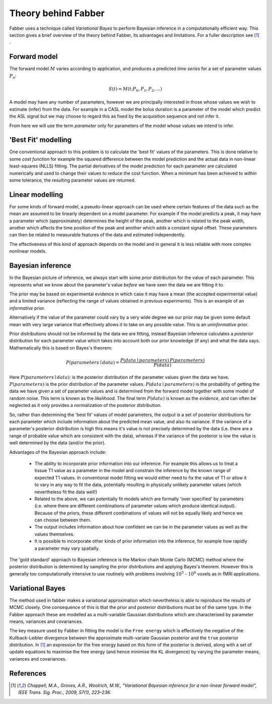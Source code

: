 Theory behind Fabber
====================

Fabber uses a technique called *Variational Bayes* to perform Bayesian inference in a computationally
efficient way. This section gives a brief overview of the theory behind Fabber, its 
advantages and limitations. For a fuller description see [1]_ .

Forward model
-------------

The forward model :math:`M` varies according to application, and produces a predicted *time series*
for a set of parameter values :math:`P_n`:

.. math::

    S(t) = M(t; P_0, P_1, P_2, ...)

A model may have any number of parameters, however we are principally interested in those whose
values we wish to estimate (infer) from the data. For example in a CASL model the bolus duration 
is a parameter of the model which predict the ASL signal but we may choose to regard this as fixed
by the acquisition sequence and not infer it. 

From here we will use the term *parameter* only for parameters of the model whose values we intend
to infer.

'Best Fit' modelling
--------------------

One conventional approach to this problem is to calculate the 'best fit' values of the parameters.
This is done relative to some *cost function* for example the squared difference between the 
model prediction and the actual data in non-linear least-squares (NLLS) fitting. The partial derivatives of the
model prediction for each parameter are calculated numerically and used to change their values
to reduce the cost function. When a minimum has been achieved to within some tolerance, the
resulting parameter values are returned.

Linear modelling
----------------

For some kinds of forward model, a pseudo-linear approach can be used where certain features of the
data such as the mean are assumed to be linearly dependent on a model parameter. For example if the
model predicts a peak, it may have a parameter which (approximately) determines the height of the peak,
another which is related to the peak width, another which affects the time position of the peak
and another which adds a constant signal offset. These parameters can then be related to
measurable features of the data and estimated independently.

The effectiveness of this kind of approach depends on the model and in general it is less reliable
with more complex nonlinear models.

Bayesian inference
------------------

In the Bayesian picture of inference, we always start with some *prior* distribution for 
the value of each parameter. This represents what we know about the parameter's value *before*
we have seen the data we are fitting it to.

The prior may be based on experimental evidence in which case it may have a mean (the accepted
experimental value) and a limited variance (reflecting the range of values obtained in 
previous experiments). This is an example of an *informative* prior.

Alternatively if the value of the parameter could vary by a very wide degree we our prior may
be given some default mean with very large variance that effectively allows it to take on any
possible value. This is an *uninformative* prior. 

Prior distributions should not be informed by the data we are fitting, instead Bayesian inference
calculates a *posterior* distribution for each parameter value which takes into account both
our prior knowledge (if any) and what the data says. Mathematically this is based on Bayes's theorem:

.. math::

    P(parameters \mid data) = \frac{P(data \mid parameters) \, P(parameters)}{P(data)}

Here :math:`P(parameters \mid data)`: is the posterior distribution of the parameter values given
the data we have. :math:`P(parameters)` is the prior distribution of the parameter values. 
:math:`P(data \mid parameters)` is the probability of getting the data we have given a set of
parameter values and is determined from the forward model together with some model of random
noise. This term is known as the *likelihood*. The final term :math:`P(data)` is known as the
*evidence*, and can often be neglected as it only provides a normalization of the
posterior distribution.

So, rather than determining the 'best fit' values of model parameters, the output is a
set of posterior distributions for each parameter which include information
about the predicted mean value, and also its variance. If the variance of 
a parameter's posterior distribution is high this means it's value is not precisely determined 
by the data (i.e. there are a range of probable value which are consistent with the data), whereas
if the variance of the posterior is low the value is well determined by the data (and/or the
prior).

Advantages of the Bayesian approach include:

 - The ability to incorporate prior information into our inference. For example this allows
   us to treat a tissue T1 value as a parameter in the model and constrain the inference by
   the known range of expected T1 values. In conventional model fitting we would either need
   to fix the value of T1 or allow it to vary in any way to fit the data, potentially 
   resulting in physically unlikely parameter values (which nevertheless fit the data well!)

 - Related to the above, we can potentially fit models which are formally 'over specified' 
   by parameters (i.e. where there are different combinations of parameter values which 
   produce identical output). Because of the priors, these different combinations of
   values will not be equally likely and hence we can choose between them.

 - The output includes information about how confident we can be in the parameter values 
   as well as the values themselves.

 - It is possible to incorporate other kinds of prior information into the inference, for
   example how rapidly a parameter may vary spatially.

The 'gold standard' approach to Bayesian inference is the Markov chain Monte Carlo (MCMC)
method where the posterior distribution is determined by sampling the prior distributions
and applying Bayes's theorem. However this is generally too computationally intensive to 
use routinely with problems involving :math:`10^5` - :math:`10^6` voxels as in
fMRI applications.

Variational Bayes
-----------------

The method used in fabber makes a variational approximation which nevertheless is able
to reproduce the results of MCMC closely. One consequence of this is that the prior and
posterior distributions must be of the same type. In the Fabber approach these are
modelled as a multi-variable Gaussian distributions which are characterised by parameter
means, variances and covariances.

The key measure used by Fabber in fitting the model is the ``Free energy`` which is
effectively the negative of the Kullback-Leibler divergence between the approximate multi-variate
Gaussian posterior and the ``true`` posterior distribution. In [1]_ an expression for the
free energy based on this form of the posterior is derived, along with a set of update equations
to maximise the free energy (and hence minimise the KL divergence) by varying 
the parameter means, variances and covariances.

References
----------

.. [1] *Chappell, M.A., Groves, A.R., Woolrich, M.W., "Variational Bayesian
   inference for a non-linear forward model", IEEE Trans. Sig. Proc., 2009,
   57(1), 223–236.*
